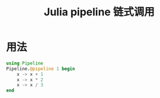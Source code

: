 #+title: Julia pipeline 链式调用

* 用法
#+begin_src julia
  using Pipeline
  Pipeline.@pipeline 1 begin
      x -> x + 1
      x -> x * 2
      x -> x / 3
  end
#+end_src
